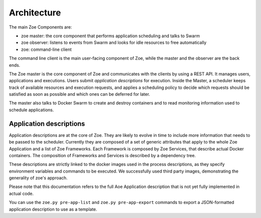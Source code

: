 .. _architecture:

Architecture
============

The main Zoe Components are:

* zoe master: the core component that performs application scheduling and talks to Swarm
* zoe observer: listens to events from Swarm and looks for idle resources to free automatically
* zoe: command-line client

The command line client is the main user-facing component of Zoe, while the master and the observer are the back ends.

The Zoe master is the core component of Zoe and communicates with the clients by using a REST API. It manages users, applications and executions.
Users submit *application descriptions* for execution. Inside the Master, a scheduler keeps track of available resources and execution requests, and applies a
scheduling policy to decide which requests should be satisfied as soon as possible and which ones can be deferred for later.

The master also talks to Docker Swarm to create and destroy containers and to read monitoring information used to schedule applications.

Application descriptions
------------------------
Application descriptions are at the core of Zoe. They are likely to evolve in time to include more information that needs to be passed to the scheduler.
Currently they are composed of a set of generic attributes that apply to the whole Zoe Application and a list of Zoe Frameworks. Each Framework is composed by Zoe Services, that describe actual Docker containers. The composition of Frameworks and Services is described by a dependency tree.

These descriptions are strictly linked to the docker images used in the process descriptions, as they specify environment variables and commands to be executed. We successfully used third party images, demonstrating the generality of zoe's approach.

Please note that this documentation refers to the full Aoe Application description that is not yet fully implemented in actual code.

You can use the ``zoe.py pre-app-list`` and ``zoe.py pre-app-export`` commands to export a JSON-formatted application description to use as a template.

